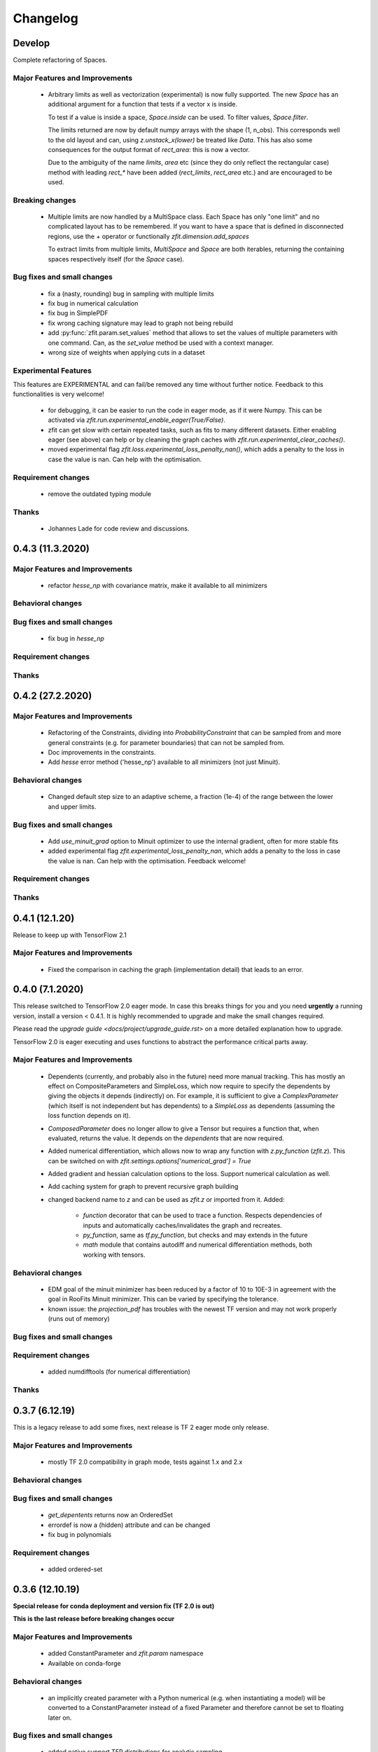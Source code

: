 *********
Changelog
*********


Develop
=======

Complete refactoring of Spaces.



Major Features and Improvements
-------------------------------
 - Arbitrary limits as well as vectorization (experimental)
   is now fully supported. The new `Space` has an additional argument for a function that
   tests if a vector x is inside.

   To test if a value is inside a space, `Space.inside` can be used. To filter values, `Space.filter`.

   The limits returned are now by default numpy arrays with the shape (1, n_obs). This corresponds well
   to the old layout and can, using `z.unstack_x(lower)` be treated like `Data`. This has also some
   consequences for the output format of `rect_area`: this is now a vector.

   Due to the ambiguity of the name `limits`, `area` etc (since they do only reflect the rectangular case)
   method with leading `rect_*` have been added (`rect_limits`, `rect_area` etc.) and are encouraged to be used.


Breaking changes
------------------
 - Multiple limits are now handled by a MultiSpace class. Each Space has only "one limit"
   and no complicated layout has to be remembered. If you want to have a space that is
   defined in disconnected regions, use the `+` operator or functionally `zfit.dimension.add_spaces`

   To extract limits from multiple limits, `MultiSpace` and `Space` are both iterables, returning
   the containing spaces respectively itself (for the `Space` case).


Bug fixes and small changes
---------------------------
 - fix a (nasty, rounding) bug in sampling with multiple limits
 - fix bug in numerical calculation
 - fix bug in SimplePDF
 - fix wrong caching signature may lead to graph not being rebuild
 - add :py:func:`zfit.param.set_values` method that allows to set the values of multiple
   parameters with one command. Can, as the `set_value` method be used with a context manager.
 - wrong size of weights when applying cuts in a dataset


Experimental Features
---------------------
This features are EXPERIMENTAL and can fail/be removed any time without further notice.
Feedback to this functionalities is very welcome!
 - for debugging, it can be easier to run the code in eager mode, as if it were Numpy.
   This can be activated via `zfit.run.experimental_enable_eager(True/False)`.
 - zfit can get slow with certain repeated tasks, such as fits to many different datasets.
   Either enabling eager (see above) can help or by cleaning the graph caches with
   `zfit.run.experimental_clear_caches()`.
 - moved experimental flag `zfit.loss.experimental_loss_penalty_nan()`, which adds a penalty to the loss in case the value is
   nan. Can help with the optimisation.



Requirement changes
-------------------
 - remove the outdated typing module



Thanks
------
 - Johannes Lade for code review and discussions.

0.4.3 (11.3.2020)
=================


Major Features and Improvements
-------------------------------

 - refactor `hesse_np` with covariance matrix, make it available to all minimizers

Behavioral changes
------------------


Bug fixes and small changes
---------------------------

 - fix bug in `hesse_np`


Requirement changes
-------------------


Thanks
------


0.4.2 (27.2.2020)
=================


Major Features and Improvements
-------------------------------

 - Refactoring of the Constraints, dividing into `ProbabilityConstraint` that can be
   sampled from and more general constraints (e.g. for parameter boundaries) that
   can not be sampled from.
 - Doc improvements in the constraints.
 - Add `hesse` error method ('hesse_np') available to all minimizers (not just Minuit).


Behavioral changes
------------------
 - Changed default step size to an adaptive scheme, a fraction (1e-4) of the range between the lower and upper limits.


Bug fixes and small changes
---------------------------
 - Add `use_minuit_grad` option to Minuit optimizer to use the internal gradient, often for more stable fits
 - added experimental flag `zfit.experimental_loss_penalty_nan`, which adds a penalty to the loss in case the value is
   nan. Can help with the optimisation. Feedback welcome!

Requirement changes
-------------------


Thanks
------


0.4.1 (12.1.20)
===============

Release to keep up with TensorFlow 2.1

Major Features and Improvements
-------------------------------

 - Fixed the comparison in caching the graph (implementation detail) that leads to an error.


0.4.0 (7.1.2020)
================

This release switched to TensorFlow 2.0 eager mode. In case this breaks things for you and you need **urgently**
a running version, install a version
< 0.4.1. It is highly recommended to upgrade and make the small changes required.

Please read the `upgrade guide <docs/project/upgrade_guide.rst>` on a more detailed explanation how to upgrade.

TensorFlow 2.0 is eager executing and uses functions to abstract the performance critical parts away.


Major Features and Improvements
-------------------------------
 - Dependents (currently, and probably also in the future) need more manual tracking. This has mostly
   an effect on CompositeParameters and SimpleLoss, which now require to specify the dependents by giving
   the objects it depends (indirectly) on. For example, it is sufficient to give a `ComplexParameter` (which
   itself is not independent but has dependents) to a `SimpleLoss` as dependents (assuming the loss
   function depends on it).
 - `ComposedParameter` does no longer allow to give a Tensor but requires a function that, when evaluated,
   returns the value. It depends on the `dependents` that are now required.
 - Added numerical differentiation, which allows now to wrap any function with `z.py_function` (`zfit.z`).
   This can be switched on with `zfit.settings.options['numerical_grad'] = True`
 - Added gradient and hessian calculation options to the loss. Support numerical calculation as well.
 - Add caching system for graph to prevent recursive graph building
 - changed backend name to `z` and can be used as `zfit.z` or imported from it. Added:

    - `function` decorator that can be used to trace a function. Respects dependencies of inputs and automatically
      caches/invalidates the graph and recreates.
    - `py_function`, same as `tf.py_function`, but checks and may extends in the future
    - `math` module that contains autodiff and numerical differentiation methods, both working with tensors.


Behavioral changes
------------------
 - EDM goal of the minuit minimizer has been reduced by a factor of 10 to 10E-3 in agreement with
   the goal in RooFits Minuit minimizer. This can be varied by specifying the tolerance.
 - known issue: the `projection_pdf` has troubles with the newest TF version and may not work properly (runs out of
   memory)


Bug fixes and small changes
---------------------------

Requirement changes
-------------------
 - added numdifftools (for numerical differentiation)


Thanks
------

0.3.7 (6.12.19)
================

This is a legacy release to add some fixes, next release is TF 2 eager mode only release.


Major Features and Improvements
-------------------------------
 - mostly TF 2.0 compatibility in graph mode, tests against 1.x and 2.x

Behavioral changes
------------------

Bug fixes and small changes
---------------------------
 - `get_depentents` returns now an OrderedSet
 - errordef is now a (hidden) attribute and can be changed
 - fix bug in polynomials


Requirement changes
-------------------
 - added ordered-set

0.3.6 (12.10.19)
================

**Special release for conda deployment and version fix (TF 2.0 is out)**

**This is the last release before breaking changes occur**


Major Features and Improvements
-------------------------------
 - added ConstantParameter and `zfit.param` namespace
 - Available on conda-forge

Behavioral changes
------------------
 - an implicitly created parameter with a Python numerical (e.g. when instantiating a model)
   will be converted to a ConstantParameter instead of a fixed Parameter and therefore
   cannot be set to floating later on.

Bug fixes and small changes
---------------------------
 - added native support TFP distributions for analytic sampling
 - fix Gaussian (TFP Distribution) Constraint with mixed up order of parameters

 - `from_numpy` automatically converts to default float regardless the original numpy dtype,
   `dtype` has to be used as an explicit argument


Requirement changes
-------------------
 - TensorFlow >= 1.14 is required


Thanks
------
 - Chris Burr for the conda-forge deployment


0.3.4 (30-07-19)
================

**This is the last release before breaking changes occur**

Major Features and Improvements
-------------------------------
- create `Constraint` class which allows for more fine grained control and information on the applied constraints.
- Added Polynomial models
- Improved and fixed sampling (can still be slightly biased)

Behavioral changes
------------------
None

Bug fixes and small changes
---------------------------

- fixed various small bugs

Thanks
------
for the contribution of the Constraints to Matthieu Marinangeli <matthieu.marinangeli@cern.ch>



0.3.3 (15-05-19)
================

Fixed Partial numeric integration

Bugfixes mostly, a few major fixes. Partial numeric integration works now.

Bugfixes
 - data_range cuts are now applied correctly, also in several dimensions when a subset is selected
   (which happens internally of some Functors, e.g. ProductPDF). Before, only the selected obs was respected for cuts.
 - parital integration had a wrong take on checking limits (now uses supports).


0.3.2 (01-05-19)
================

With 0.3.2, bugfixes and three changes in the API/behavior

Breaking changes
----------------
 - tfp distributions wrapping is now different with dist_kwargs allowing for non-Parameter arguments (like other dists)
 - sampling allows now for importance sampling (sampler in Model specified differently)
 - `model.sample` now also returns a tensor, being consistent with `pdf` and `integrate`

Bugfixes
--------
 - shape handling of tfp dists was "wrong" (though not producing wrong results!), fixed. TFP distributions now get a tensor with shape (nevents, nobs) instead of a list of tensors with (nevents,)

Improvements
------------
 - refactor the sampling for more flexibility and performance (less graph constructed)
 - allow to use more sophisticated importance sampling (e.g. phasespace)
 - on-the-fly normalization (experimentally) implemented with correct gradient



0.3.1 (30-04-19)
================


Minor improvements and bugfixes including:

- improved importance sampling allowing to preinstantiate objects before it's called inside the while loop
- fixing a problem with `ztf.sqrt`



0.3.0 (2019-03-20)
==================


Beta stage and first pip release


0.0.1 (2018-03-22)
==================


* First creation of the package.

